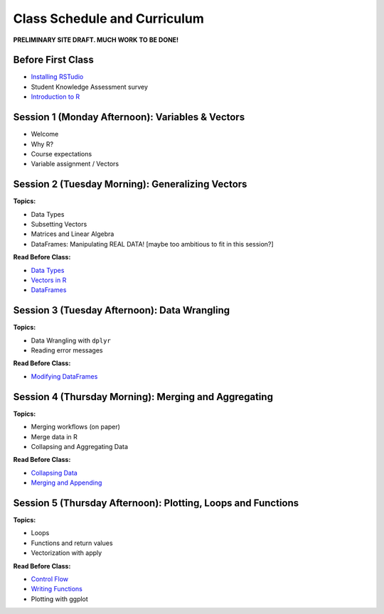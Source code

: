 Class Schedule and Curriculum
=============================

**PRELIMINARY SITE DRAFT. MUCH WORK TO BE DONE!**


Before First Class
------------------------

-  `Installing RSTudio <https://www.youtube.com/watch?v=ulIv0NiVTs4>`__
-  Student Knowledge Assessment survey
-  `Introduction to R <introduction.ipynb>`__

Session 1 (Monday Afternoon): Variables & Vectors
-------------------------------------------------

-  Welcome
-  Why R?
-  Course expectations
-  Variable assignment / Vectors

Session 2 (Tuesday Morning): Generalizing Vectors
-------------------------------------------------

**Topics:**

-  Data Types
-  Subsetting Vectors
-  Matrices and Linear Algebra
-  DataFrames: Manipulating REAL DATA! [maybe too ambitious to fit in
   this session?]

**Read Before Class:**

-  `Data Types <data_types.ipynb>`__
-  `Vectors in R <vectors.ipynb>`__
-  `DataFrames <dataset-basics.ipynb>`__

Session 3 (Tuesday Afternoon): Data Wrangling
---------------------------------------------

**Topics:**

-  Data Wrangling with ``dplyr``
-  Reading error messages

**Read Before Class:**

-  `Modifying DataFrames <modifying-data.ipynb>`__

Session 4 (Thursday Morning): Merging and Aggregating
-----------------------------------------------------

**Topics:**

-  Merging workflows (on paper)
-  Merge data in R
-  Collapsing and Aggregating Data

**Read Before Class:**

-  `Collapsing Data <collapsing-data.ipynb>`__
-  `Merging and Appending <merging-appending.ipynb>`__

Session 5 (Thursday Afternoon): Plotting, Loops and Functions
-------------------------------------------------------------

**Topics:**

-  Loops
-  Functions and return values
-  Vectorization with apply

**Read Before Class:**

-  `Control Flow <controlflow.ipynb>`__
-  `Writing Functions <writing-functions.ipynb>`__
-  Plotting with ggplot
